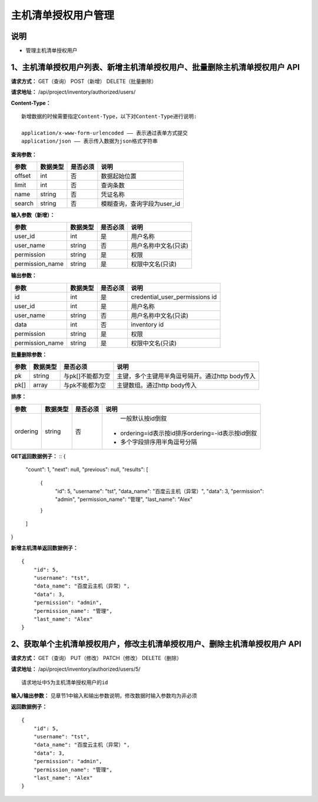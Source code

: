 
主机清单授权用户管理
=======================

说明
-----------------------
- 管理主机清单授权用户

1、主机清单授权用户列表、新增主机清单授权用户、批量删除主机清单授权用户 API
-----------------------------------------------

**请求方式：**    GET（查询） POST（新增） DELETE（批量删除）


**请求地址：**    /api/project/inventory/authorized/users/


**Content-Type：**
::
    新增数据的时候需要指定Content-Type，以下对Content-Type进行说明:

    application/x-www-form-urlencoded —— 表示通过表单方式提交
    application/json —— 表示传入数据为json格式字符串


**查询参数：**

+------------------------+------------+------------+------------------------------------------------+
|**参数**                |**数据类型**|**是否必须**|**说明**                                        |
+------------------------+------------+------------+------------------------------------------------+
| offset                 | int        | 否         | 数据起始位置                                   |
+------------------------+------------+------------+------------------------------------------------+
| limit                  | int        | 否         | 查询条数                                       |
+------------------------+------------+------------+------------------------------------------------+
| name                   | string     | 否         | 凭证名称                                       |
+------------------------+------------+------------+------------------------------------------------+
| search                 | string     | 否         | 模糊查询，查询字段为user_id                    |
+------------------------+------------+------------+------------------------------------------------+



**输入参数（新增）：**

+------------------------+------------+------------+------------------------------------------------+
|**参数**                |**数据类型**|**是否必须**|**说明**                                        |
+------------------------+------------+------------+------------------------------------------------+
| user_id                | int        | 是         |  用户名称                                      |
+------------------------+------------+------------+------------------------------------------------+
| user_name              | string     | 否         | 用户名称中文名(只读)                           |
+------------------------+------------+------------+------------------------------------------------+
| permission             | string     | 是         |  权限                                          |
+------------------------+------------+------------+------------------------------------------------+
| permission_name        | string     | 是         | 权限中文名(只读)                               |
+------------------------+------------+------------+------------------------------------------------+

**输出参数：**

+------------------------+------------+------------+------------------------------------------------+
|**参数**                |**数据类型**|**是否必须**|**说明**                                        |
+------------------------+------------+------------+------------------------------------------------+
| id                     | int        | 是         | credential_user_permissions id                 |
+------------------------+------------+------------+------------------------------------------------+
| user_id                | int        | 是         |  用户名称                                      |
+------------------------+------------+------------+------------------------------------------------+
| user_name              | string     | 否         | 用户名称中文名(只读)                           |
+------------------------+------------+------------+------------------------------------------------+
| data                   | int        | 否         |  inventory id                                  |
+------------------------+------------+------------+------------------------------------------------+
| permission             | string     | 是         |  权限                                          |
+------------------------+------------+------------+------------------------------------------------+
| permission_name        | string     | 是         | 权限中文名(只读)                               |
+------------------------+------------+------------+------------------------------------------------+

**批量删除参数：**

+------------------------+------------+-------------------+-------------------------------------------------+
|**参数**                |**数据类型**|**是否必须**       |**说明**                                         |
+------------------------+------------+-------------------+-------------------------------------------------+
| pk                     | string     | 与pk[]不能都为空  | 主键，多个主键用半角逗号隔开。通过http body传入 |
+------------------------+------------+-------------------+-------------------------------------------------+
| pk[]                   | array      | 与pk不能都为空    | 主键数组。通过http body传入                     |
+------------------------+------------+-------------------+-------------------------------------------------+

**排序：**

+------------------------+------------+-------------------+---------------------------------------------------+
|**参数**                |**数据类型**|**是否必须**       |**说明**                                           |
+------------------------+------------+-------------------+---------------------------------------------------+
|                        |            |                   |   一般默认按id倒叙                                |
| ordering               | string     | 否                | - ordering=id表示按id排序ordering=-id表示按id倒叙 |
|                        |            |                   | - 多个字段排序用半角逗号分隔                      |
+------------------------+------------+-------------------+---------------------------------------------------+

**GET返回数据例子：**
::
{
    "count": 1,
    "next": null,
    "previous": null,
    "results": [
        {
            "id": 5,
            "username": "tst",
            "data_name": "百度云主机（异常）",
            "data": 3,
            "permission": "admin",
            "permission_name": "管理",
            "last_name": "Alex"
        }
    ]
}

**新增主机清单返回数据例子：**
::
    {
        "id": 5,
        "username": "tst",
        "data_name": "百度云主机（异常）",
        "data": 3,
        "permission": "admin",
        "permission_name": "管理",
        "last_name": "Alex"
    }


2、获取单个主机清单授权用户，修改主机清单授权用户、删除主机清单授权用户 API
--------------------------------------

**请求方式：**    GET（查询） PUT（修改） PATCH（修改） DELETE（删除）

**请求地址：**    /api/project/inventory/authorized/users/5/
::

    请求地址中5为主机清单授权用户的id


**输入/输出参数：**   见章节1中输入和输出参数说明，修改数据时输入参数均为非必须

**返回数据例子：**
::
    {
        "id": 5,
        "username": "tst",
        "data_name": "百度云主机（异常）",
        "data": 3,
        "permission": "admin",
        "permission_name": "管理",
        "last_name": "Alex"
    }